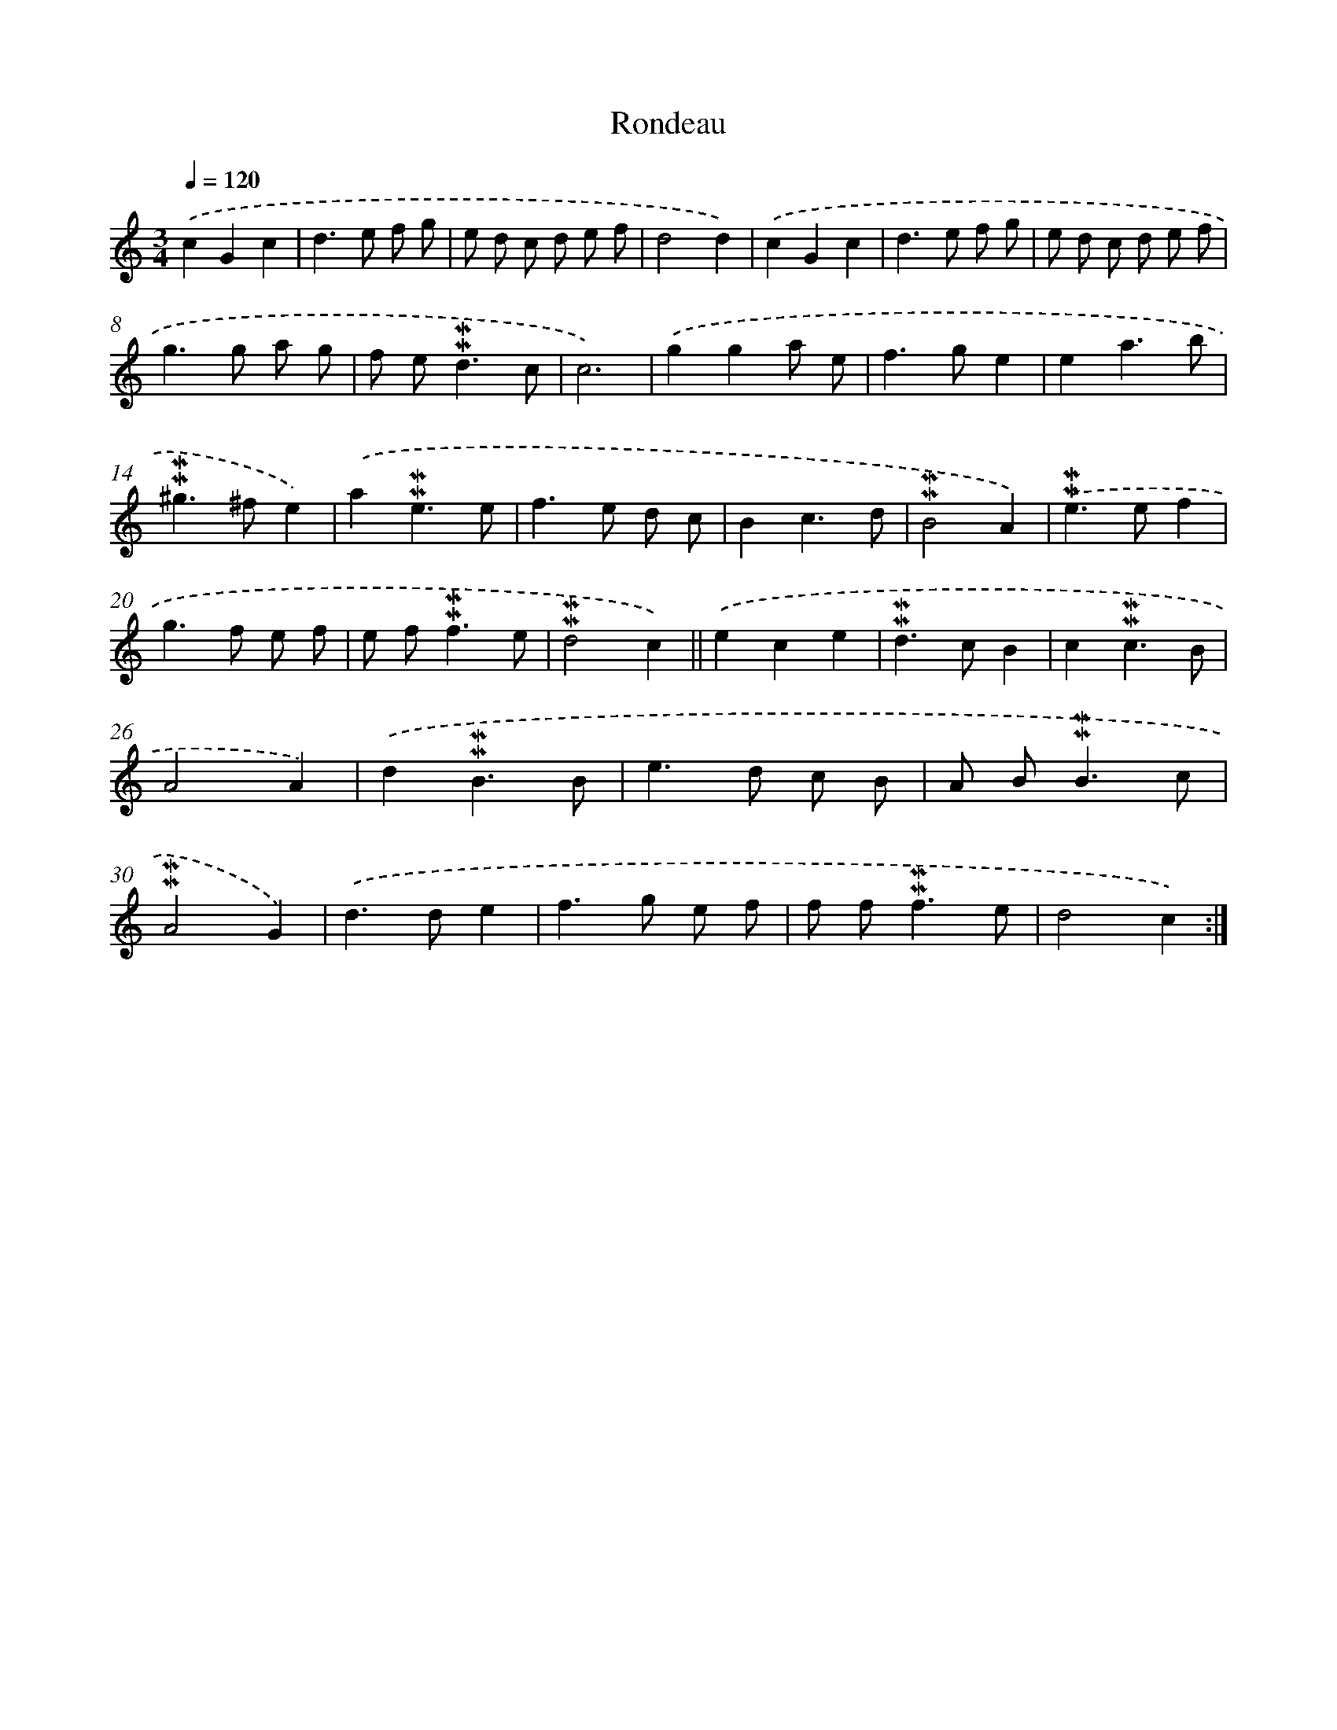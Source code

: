 X: 16998
T: Rondeau
%%abc-version 2.0
%%abcx-abcm2ps-target-version 5.9.1 (29 Sep 2008)
%%abc-creator hum2abc beta
%%abcx-conversion-date 2018/11/01 14:38:08
%%humdrum-veritas 677045368
%%humdrum-veritas-data 330489810
%%continueall 1
%%barnumbers 0
L: 1/8
M: 3/4
Q: 1/4=120
K: C clef=treble
.('c2G2c2 |
d2>e2 f g |
e d c d e f |
d4d2) |
.('c2G2c2 |
d2>e2 f g |
e d c d e f |
g2>g2 a g |
f e2<!mordent!!mordent!d2c |
c6) |
.('g2g2a e |
f2>g2e2 |
e2a3b |
!mordent!!mordent!^g2>^f2e2) |
.('a2!mordent!!mordent!e3e |
f2>e2 d c |
B2c3d |
!mordent!!mordent!B4A2) |
.('!mordent!!mordent!e2>e2f2 |
g2>f2 e f |
e f2<!mordent!!mordent!f2e |
!mordent!!mordent!d4c2) ||
.('e2c2e2 [I:setbarnb 24]|
!mordent!!mordent!d2>c2B2 |
c2!mordent!!mordent!c3B |
A4A2) |
.('d2!mordent!!mordent!B3B |
e2>d2 c B |
A B2<!mordent!!mordent!B2c |
!mordent!!mordent!A4G2) |
.('d2>d2e2 |
f2>g2 e f |
f f2<!mordent!!mordent!f2e |
d4c2) :|]
